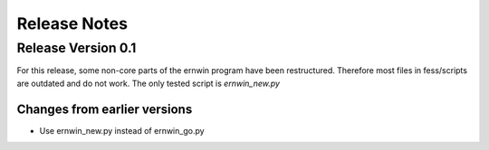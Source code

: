 Release Notes
=============

Release Version 0.1
-------------------

For this release, some non-core parts of the ernwin program have been restructured.
Therefore most files in fess/scripts are outdated and do not work.
The only tested script is `ernwin_new.py`

Changes from earlier versions
~~~~~~~~~~~~~~~~~~~~~~~~~~~~~

*  Use ernwin_new.py instead of ernwin_go.py
